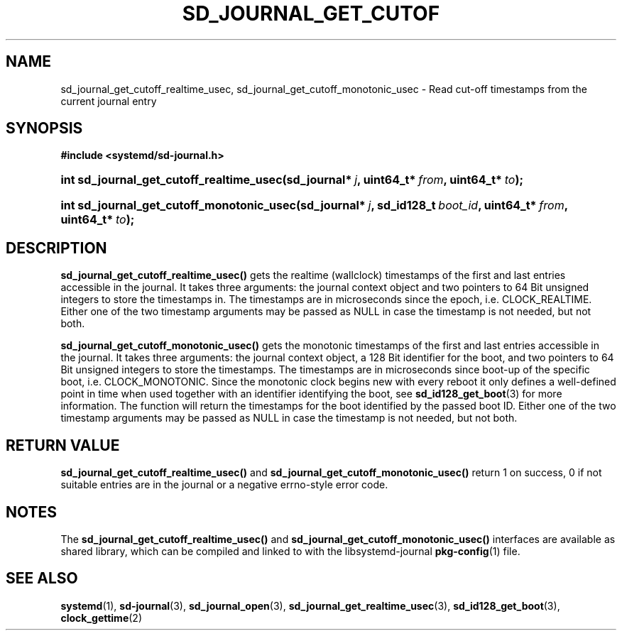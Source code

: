 '\" t
.\"     Title: sd_journal_get_cutoff_realtime_usec
.\"    Author: Lennart Poettering <lennart@poettering.net>
.\" Generator: DocBook XSL Stylesheets v1.77.1 <http://docbook.sf.net/>
.\"      Date: 03/07/2013
.\"    Manual: sd_journal_get_cutoff_realtime_usec
.\"    Source: systemd
.\"  Language: English
.\"
.TH "SD_JOURNAL_GET_CUTOF" "3" "" "systemd" "sd_journal_get_cutoff_realtime"
.\" -----------------------------------------------------------------
.\" * Define some portability stuff
.\" -----------------------------------------------------------------
.\" ~~~~~~~~~~~~~~~~~~~~~~~~~~~~~~~~~~~~~~~~~~~~~~~~~~~~~~~~~~~~~~~~~
.\" http://bugs.debian.org/507673
.\" http://lists.gnu.org/archive/html/groff/2009-02/msg00013.html
.\" ~~~~~~~~~~~~~~~~~~~~~~~~~~~~~~~~~~~~~~~~~~~~~~~~~~~~~~~~~~~~~~~~~
.ie \n(.g .ds Aq \(aq
.el       .ds Aq '
.\" -----------------------------------------------------------------
.\" * set default formatting
.\" -----------------------------------------------------------------
.\" disable hyphenation
.nh
.\" disable justification (adjust text to left margin only)
.ad l
.\" -----------------------------------------------------------------
.\" * MAIN CONTENT STARTS HERE *
.\" -----------------------------------------------------------------
.SH "NAME"
sd_journal_get_cutoff_realtime_usec, sd_journal_get_cutoff_monotonic_usec \- Read cut\-off timestamps from the current journal entry
.SH "SYNOPSIS"
.sp
.ft B
.nf
#include <systemd/sd\-journal\&.h>
.fi
.ft
.HP \w'int\ sd_journal_get_cutoff_realtime_usec('u
.BI "int sd_journal_get_cutoff_realtime_usec(sd_journal*\ " "j" ", uint64_t*\ " "from" ", uint64_t*\ " "to" ");"
.HP \w'int\ sd_journal_get_cutoff_monotonic_usec('u
.BI "int sd_journal_get_cutoff_monotonic_usec(sd_journal*\ " "j" ", sd_id128_t\ " "boot_id" ", uint64_t*\ " "from" ", uint64_t*\ " "to" ");"
.SH "DESCRIPTION"
.PP
\fBsd_journal_get_cutoff_realtime_usec()\fR
gets the realtime (wallclock) timestamps of the first and last entries accessible in the journal\&. It takes three arguments: the journal context object and two pointers to 64 Bit unsigned integers to store the timestamps in\&. The timestamps are in microseconds since the epoch, i\&.e\&. CLOCK_REALTIME\&. Either one of the two timestamp arguments may be passed as NULL in case the timestamp is not needed, but not both\&.
.PP
\fBsd_journal_get_cutoff_monotonic_usec()\fR
gets the monotonic timestamps of the first and last entries accessible in the journal\&. It takes three arguments: the journal context object, a 128 Bit identifier for the boot, and two pointers to 64 Bit unsigned integers to store the timestamps\&. The timestamps are in microseconds since boot\-up of the specific boot, i\&.e\&. CLOCK_MONOTONIC\&. Since the monotonic clock begins new with every reboot it only defines a well\-defined point in time when used together with an identifier identifying the boot, see
\fBsd_id128_get_boot\fR(3)
for more information\&. The function will return the timestamps for the boot identified by the passed boot ID\&. Either one of the two timestamp arguments may be passed as NULL in case the timestamp is not needed, but not both\&.
.SH "RETURN VALUE"
.PP
\fBsd_journal_get_cutoff_realtime_usec()\fR
and
\fBsd_journal_get_cutoff_monotonic_usec()\fR
return 1 on success, 0 if not suitable entries are in the journal or a negative errno\-style error code\&.
.SH "NOTES"
.PP
The
\fBsd_journal_get_cutoff_realtime_usec()\fR
and
\fBsd_journal_get_cutoff_monotonic_usec()\fR
interfaces are available as shared library, which can be compiled and linked to with the
libsystemd\-journal
\fBpkg-config\fR(1)
file\&.
.SH "SEE ALSO"
.PP

\fBsystemd\fR(1),
\fBsd-journal\fR(3),
\fBsd_journal_open\fR(3),
\fBsd_journal_get_realtime_usec\fR(3),
\fBsd_id128_get_boot\fR(3),
\fBclock_gettime\fR(2)
